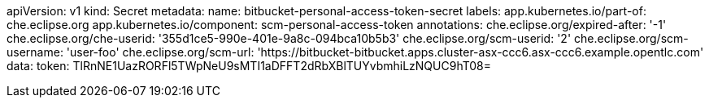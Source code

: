 apiVersion: v1
kind: Secret
metadata:
  name: bitbucket-personal-access-token-secret
  labels:
    app.kubernetes.io/part-of: che.eclipse.org
    app.kubernetes.io/component: scm-personal-access-token
  annotations:
    che.eclipse.org/expired-after: '-1'
    che.eclipse.org/che-userid: '355d1ce5-990e-401e-9a8c-094bca10b5b3'
    che.eclipse.org/scm-userid: '2'
    che.eclipse.org/scm-username: 'user-foo'
    che.eclipse.org/scm-url: 'https://bitbucket-bitbucket.apps.cluster-asx-ccc6.asx-ccc6.example.opentlc.com'
data:
  token: TlRnNE1UazRORFl5TWpNeU9sMTI1aDFFT2dRbXBlTUYvbmhiLzNQUC9hT08=